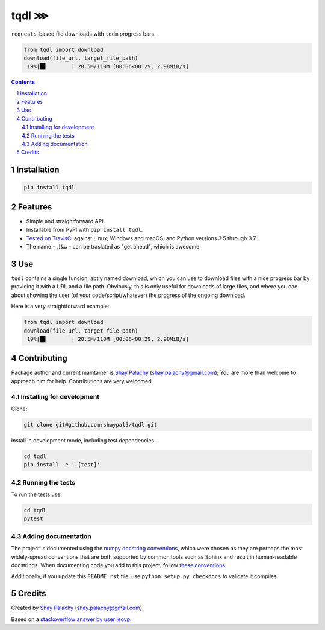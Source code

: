 tqdl ⋙
######

|PyPI-Status| |PyPI-Versions| |Build-Status| |Codecov| |LICENCE|

``requests``-based file downloads with ``tqdm`` progress bars.   

.. code-block:: python

  from tqdl import download
  download(file_url, target_file_path)
   19%|█▊        | 20.5M/110M [00:06<00:29, 2.98MiB/s]

.. contents::

.. section-numbering::


Installation
============

.. code-block:: bash

  pip install tqdl


Features
========

* Simple and straightforward API.
* Installable from PyPI with ``pip install tqdl``.
* `Tested on TravisCI <https://travis-ci.org/shaypal5/tqdl>`_ against Linux, Windows and macOS, and Python versions 3.5 through 3.7.
* The name - تقدّل - can be traslated as "get ahead", which is awesome. 


Use
===

``tqdl`` contains a single funcion, aptly named download, which you can use to download files with a nice progress bar by providing it with a URL and a file path. Obviously, this is only useful for downloads of large files, and where you cae about showing the user (of your code/script/whatever) the progress of the ongoing download.

Here is a very straightforward example:

.. code-block:: python

  from tqdl import download
  download(file_url, target_file_path)
   19%|█▊        | 20.5M/110M [00:06<00:29, 2.98MiB/s]


Contributing
============

Package author and current maintainer is `Shay Palachy <http://www.shaypalachy.com/>`_ (shay.palachy@gmail.com); You are more than welcome to approach him for help. Contributions are very welcomed.

Installing for development
----------------------------

Clone:

.. code-block:: bash

  git clone git@github.com:shaypal5/tqdl.git


Install in development mode, including test dependencies:

.. code-block:: bash

  cd tqdl
  pip install -e '.[test]'


Running the tests
-----------------

To run the tests use:

.. code-block:: bash

  cd tqdl
  pytest


Adding documentation
--------------------

The project is documented using the `numpy docstring conventions`_, which were chosen as they are perhaps the most widely-spread conventions that are both supported by common tools such as Sphinx and result in human-readable docstrings. When documenting code you add to this project, follow `these conventions`_.

.. _`numpy docstring conventions`: https://github.com/numpy/numpy/blob/master/doc/HOWTO_DOCUMENT.rst.txt
.. _`these conventions`: https://github.com/numpy/numpy/blob/master/doc/HOWTO_DOCUMENT.rst.txt

Additionally, if you update this ``README.rst`` file,  use ``python setup.py checkdocs`` to validate it compiles.


Credits
=======

Created by `Shay Palachy <http://www.shaypalachy.com/>`_ (shay.palachy@gmail.com).

Based on a `stackoverflow answer by user leovp <https://stackoverflow.com>`_.


.. |PyPI-Status| image:: https://img.shields.io/pypi/v/tqdl.svg
  :target: https://pypi.python.org/pypi/tqdl

.. |PyPI-Versions| image:: https://img.shields.io/pypi/pyversions/tqdl.svg
   :target: https://pypi.python.org/pypi/tqdl

.. |Build-Status| image:: https://travis-ci.org/shaypal5/tqdl.svg?branch=master
   :target: https://travis-ci.org/shaypal5/tqdl

.. |LICENCE| image:: https://img.shields.io/badge/License-MIT-yellow.svg
   :target: https://github.com/shaypal5/tqdl/blob/master/LICENSE

.. |Codecov| image:: https://codecov.io/github/shaypal5/tqdl/coverage.svg?branch=master
   :target: https://codecov.io/github/shaypal5/tqdl?branch=master

.. |Codacy| image:: https://api.codacy.com/project/badge/Grade/99e79faee7454a13a0e60219c32015ae
   :alt: Codacy Badge
   :target: https://app.codacy.com/app/shaypal5/tqdl?utm_source=github.com&utm_medium=referral&utm_content=shaypal5/tqdl&utm_campaign=Badge_Grade_Dashboard

.. |Requirements| image:: https://requires.io/github/shaypal5/tqdl/requirements.svg?branch=master
   :target: https://requires.io/github/shaypal5/tqdl/requirements/?branch=master
   :alt: Requirements Status
     
.. |Codefactor| image:: https://www.codefactor.io/repository/github/shaypal5/tqdl/badge?style=plastic
   :target: https://www.codefactor.io/repository/github/shaypal5/tqdl
   :alt: Codefactor code quality

.. |Downloads| image:: https://pepy.tech/badge/tqdl
   :target: https://pepy.tech/project/tqdl
   :alt: PePy stats

.. .. test pypi
